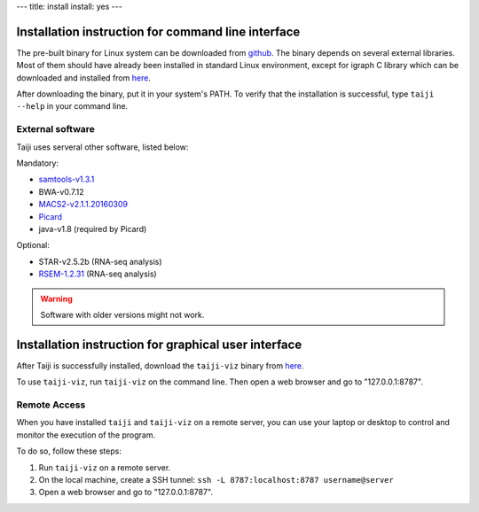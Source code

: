 ---
title: install
install: yes
---

Installation instruction for command line interface
===================================================

The pre-built binary for Linux system can be downloaded from `github <https://github.com/Taiji-pipeline/Taiji/releases>`_.
The binary depends on several external libraries. Most of them should have
already been installed in standard Linux environment, except for igraph C library
which can be downloaded and installed from `here <http://igraph.org/c/#downloads>`_.

After downloading the binary, put it in your system's PATH. To verify that the
installation is successful, type ``taiji --help`` in your command line.

External software
-----------------

Taiji uses serveral other software, listed below:

Mandatory:

- `samtools-v1.3.1 <https://github.com/samtools/samtools/releases>`_
- BWA-v0.7.12
- `MACS2-v2.1.1.20160309 <https://pypi.python.org/pypi/MACS2/2.1.1.20160309>`_
- `Picard <https://github.com/broadinstitute/picard/releases/tag/2.6.0>`_
- java-v1.8 (required by Picard)

Optional:

- STAR-v2.5.2b (RNA-seq analysis)
- `RSEM-1.2.31 <https://github.com/deweylab/RSEM/releases>`_ (RNA-seq analysis)

.. warning::
    Software with older versions might not work.

Installation instruction for graphical user interface
=====================================================

After Taiji is successfully installed, download the ``taiji-viz`` binary from
`here <https://github.com/Taiji-pipeline/Taiji-viz/releases>`_.

To use ``taiji-viz``, run ``taiji-viz`` on the command line. Then open
a web browser and go to "127.0.0.1:8787".

Remote Access
-------------

When you have installed ``taiji`` and ``taiji-viz`` on a remote server, you can
use your laptop or desktop to control and monitor the execution of the program.

To do so, follow these steps:

1. Run ``taiji-viz`` on a remote server.
2. On the local machine, create a SSH tunnel: ``ssh -L 8787:localhost:8787 username@server``
3. Open a web browser and go to "127.0.0.1:8787".
